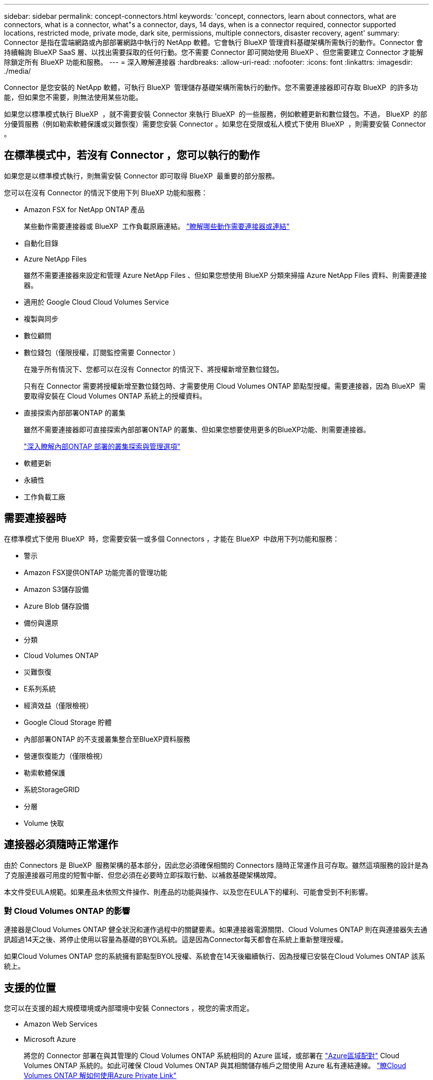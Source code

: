 ---
sidebar: sidebar 
permalink: concept-connectors.html 
keywords: 'concept, connectors, learn about connectors, what are connectors, what is a connector, what"s a connector, days, 14 days, when is a connector required, connector supported locations, restricted mode, private mode, dark site, permissions, multiple connectors, disaster recovery, agent' 
summary: Connector 是指在雲端網路或內部部署網路中執行的 NetApp 軟體。它會執行 BlueXP 管理資料基礎架構所需執行的動作。Connector 會持續輪詢 BlueXP SaaS 層、以找出需要採取的任何行動。您不需要 Connector 即可開始使用 BlueXP 、但您需要建立 Connector 才能解除鎖定所有 BlueXP 功能和服務。 
---
= 深入瞭解連接器
:hardbreaks:
:allow-uri-read: 
:nofooter: 
:icons: font
:linkattrs: 
:imagesdir: ./media/


[role="lead"]
Connector 是您安裝的 NetApp 軟體，可執行 BlueXP  管理儲存基礎架構所需執行的動作。您不需要連接器即可存取 BlueXP  的許多功能，但如果您不需要，則無法使用某些功能。

如果您以標準模式執行 BlueXP  ，就不需要安裝 Connector 來執行 BlueXP  的一些服務，例如軟體更新和數位錢包。不過， BlueXP  的部分優質服務（例如勒索軟體保護或災難恢復）需要您安裝 Connector 。如果您在受限或私人模式下使用 BlueXP  ，則需要安裝 Connector 。



== 在標準模式中，若沒有 Connector ，您可以執行的動作

如果您是以標準模式執行，則無需安裝 Connector 即可取得 BlueXP  最重要的部分服務。

您可以在沒有 Connector 的情況下使用下列 BlueXP 功能和服務：

* Amazon FSX for NetApp ONTAP 產品
+
某些動作需要連接器或 BlueXP  工作負載原廠連結。 https://docs.netapp.com/us-en/bluexp-fsx-ontap/start/concept-fsx-aws.html["瞭解哪些動作需要連接器或連結"^]

* 自動化目錄
* Azure NetApp Files
+
雖然不需要連接器來設定和管理 Azure NetApp Files 、但如果您想使用 BlueXP 分類來掃描 Azure NetApp Files 資料、則需要連接器。

* 適用於 Google Cloud Cloud Volumes Service
* 複製與同步
* 數位顧問
* 數位錢包（僅限授權，訂閱監控需要 Connector ）
+
在幾乎所有情況下、您都可以在沒有 Connector 的情況下、將授權新增至數位錢包。

+
只有在 Connector 需要將授權新增至數位錢包時、才需要使用 Cloud Volumes ONTAP 節點型授權。需要連接器，因為 BlueXP  需要取得安裝在 Cloud Volumes ONTAP 系統上的授權資料。

* 直接探索內部部署ONTAP 的叢集
+
雖然不需要連接器即可直接探索內部部署ONTAP 的叢集、但如果您想要使用更多的BlueXP功能、則需要連接器。

+
https://docs.netapp.com/us-en/bluexp-ontap-onprem/task-discovering-ontap.html["深入瞭解內部ONTAP 部署的叢集探索與管理選項"^]

* 軟體更新
* 永續性
* 工作負載工廠




== 需要連接器時

在標準模式下使用 BlueXP  時，您需要安裝一或多個 Connectors ，才能在 BlueXP  中啟用下列功能和服務：

* 警示
* Amazon FSX提供ONTAP 功能完善的管理功能
* Amazon S3儲存設備
* Azure Blob 儲存設備
* 備份與還原
* 分類
* Cloud Volumes ONTAP
* 災難恢復
* E系列系統
* 經濟效益（僅限檢視）
* Google Cloud Storage 貯體
* 內部部署ONTAP 的不支援叢集整合至BlueXP資料服務
* 營運恢復能力（僅限檢視）
* 勒索軟體保護
* 系統StorageGRID
* 分層
* Volume 快取




== 連接器必須隨時正常運作

由於 Connectors 是 BlueXP  服務架構的基本部分，因此您必須確保相關的 Connectors 隨時正常運作且可存取。雖然這項服務的設計是為了克服連接器可用度的短暫中斷、但您必須在必要時立即採取行動、以補救基礎架構故障。

本文件受EULA規範。如果產品未依照文件操作、則產品的功能與操作、以及您在EULA下的權利、可能會受到不利影響。



=== 對 Cloud Volumes ONTAP 的影響

連接器是Cloud Volumes ONTAP 健全狀況和運作過程中的關鍵要素。如果連接器電源關閉、Cloud Volumes ONTAP 則在與連接器失去通訊超過14天之後、將停止使用以容量為基礎的BYOL系統。這是因為Connector每天都會在系統上重新整理授權。

如果Cloud Volumes ONTAP 您的系統擁有節點型BYOL授權、系統會在14天後繼續執行、因為授權已安裝在Cloud Volumes ONTAP 該系統上。



== 支援的位置

您可以在支援的超大規模環境或內部環境中安裝 Connectors ，視您的需求而定。

* Amazon Web Services
* Microsoft Azure
+
將您的 Connector 部署在與其管理的 Cloud Volumes ONTAP 系統相同的 Azure 區域，或部署在 https://docs.microsoft.com/en-us/azure/availability-zones/cross-region-replication-azure#azure-cross-region-replication-pairings-for-all-geographies["Azure區域配對"^] Cloud Volumes ONTAP 系統的。如此可確保 Cloud Volumes ONTAP 與其相關儲存帳戶之間使用 Azure 私有連結連線。 https://docs.netapp.com/us-en/bluexp-cloud-volumes-ontap/task-enabling-private-link.html["瞭Cloud Volumes ONTAP 解如何使用Azure Private Link"^]

* Google Cloud
+
如果您想要搭配 Google Cloud 使用 BlueXP 服務、則必須使用在 Google Cloud 中執行的 Connector 。

* 在您的內部環境中




== 與雲端供應商通訊

Connector 使用 TLS 1.2 與 AWS 、 Azure 和 Google Cloud 進行所有通訊。



== 受限模式和私有模式

若要在受限模式或私有模式下使用 BlueXP 、請先安裝 Connector 、然後存取在 Connector 本機上執行的使用者介面、以開始使用 BlueXP 。

link:concept-modes.html["瞭解 BlueXP 部署模式"]。



== 如何建立連接器

您可以直接從 BlueXP  、雲端供應商的市場、或手動在自己的 Linux 主機上安裝軟體、來建立 Connector 。開始使用的方式取決於您是在標準模式、受限模式或私人模式下使用 BlueXP 。

* link:concept-modes.html["瞭解 BlueXP 部署模式"]
* link:task-quick-start-standard-mode.html["以標準模式開始使用 BlueXP"]
* link:task-quick-start-restricted-mode.html["以受限模式開始使用 BlueXP"]
* link:task-quick-start-private-mode.html["以私有模式開始使用 BlueXP"]




== 權限

直接從 BlueXP 建立 Connector 需要特定權限、而 Connector 執行個體本身則需要另一組權限。如果您直接從 BlueXP 在 AWS 或 Azure 中建立 Connector 、則 BlueXP 會建立具有所需權限的 Connector 。

在標準模式下使用 BlueXP 時、您提供權限的方式取決於您規劃建立 Connector 的方式。

若要瞭解如何設定權限、請參閱下列內容：

* 標準模式
+
** link:concept-install-options-aws.html["AWS 中的連接器安裝選項"]
** link:concept-install-options-azure.html["Azure 中的連接器安裝選項"]
** link:concept-install-options-google.html["Google Cloud 中的 Connector 安裝選項"]
** link:task-install-connector-on-prem.html#step-4-set-up-cloud-permissions["設定內部部署的雲端權限"]


* link:task-prepare-restricted-mode.html#step-6-prepare-cloud-permissions["設定受限模式的權限"]
* link:task-prepare-private-mode.html#step-6-prepare-cloud-permissions["設定私有模式的權限"]


若要檢視 Connector 日常作業所需的確切權限、請參閱下列頁面：

* link:reference-permissions-aws.html["瞭解Connector如何使用AWS權限"]
* link:reference-permissions-azure.html["瞭解Connector如何使用Azure權限"]
* link:reference-permissions-gcp.html["瞭解Connector如何使用Google Cloud權限"]


隨著後續版本中新增權限、您有責任更新 Connector 原則。如果需要新的權限、這些權限會列在版本資訊中。



== 連接器升級

NetApp 通常每個月都會更新 Connector 軟體，以引進新功能並改善穩定性。雖然 BlueXP  平台中的大部分服務和功能都是透過 SaaS 型軟體提供、但有幾項功能則取決於 Connector 的版本。其中包括Cloud Volumes ONTAP 支援內部的支援、ONTAP 內部的支援、叢集管理、設定及說明。

當您在標準模式或受限模式下使用 BlueXP 時、只要 Connector 有外送網際網路存取權來取得軟體更新、它就會自動將其軟體更新至最新版本。如果您在私有模式下使用 BlueXP 、則需要手動升級 Connector 。

link:task-upgrade-connector.html["瞭解如何在使用私有模式時手動升級 Connector 軟體"]。



== 作業系統與 VM 維護

在 Connector 主機上維護作業系統是您的責任。例如、您應該遵循公司的作業系統發佈標準程序、將安全性更新套用至 Connector 主機上的作業系統。

請注意、套用次要安全性更新時、不需要停止 Connector 主機上的任何服務。

如果您需要停止然後啟動 Connector VM 、您應該從雲端供應商的主控台或使用內部部署管理的標準程序來執行。

<<連接器必須隨時正常運作,請注意、 Connector 必須隨時都能運作>>。



== 多種工作環境與連接器

您可以使用相同的 Connector 來管理 BlueXP  中的多個工作環境。單一Connector應管理的工作環境數量上限各不相同。這取決於工作環境的類型、磁碟區數量、所管理的容量、以及使用者數量。

如果您有大規模部署、請與NetApp代表合作調整環境規模。

判斷您需要多少個 Connector 時，另一個考量是儲存設備所在的位置。例如，如果您的 Cloud Volumes ONTAP 同時位於 Google Cloud 和 Azure 中，則每個環境都需要一個 Connector 。如果您的儲存設備完全存在於內部部署，您可以在任何超大型擴充器或內部部署中執行 Connector 。

以下是其他範例：

* 您擁有多雲端環境（例如 AWS 和 Azure ）、偏好在 AWS 中安裝一個 Connector 、在 Azure 中安裝另一個 Connector 。每個系統都能管理 Cloud Volumes ONTAP 在這些環境中執行的不實系統。
* 服務供應商可能會使用一個 BlueXP  組織來為客戶提供服務、而使用另一個組織來為其中一個業務單位提供災難恢復。每個組織都會有個別的 Connector 。

